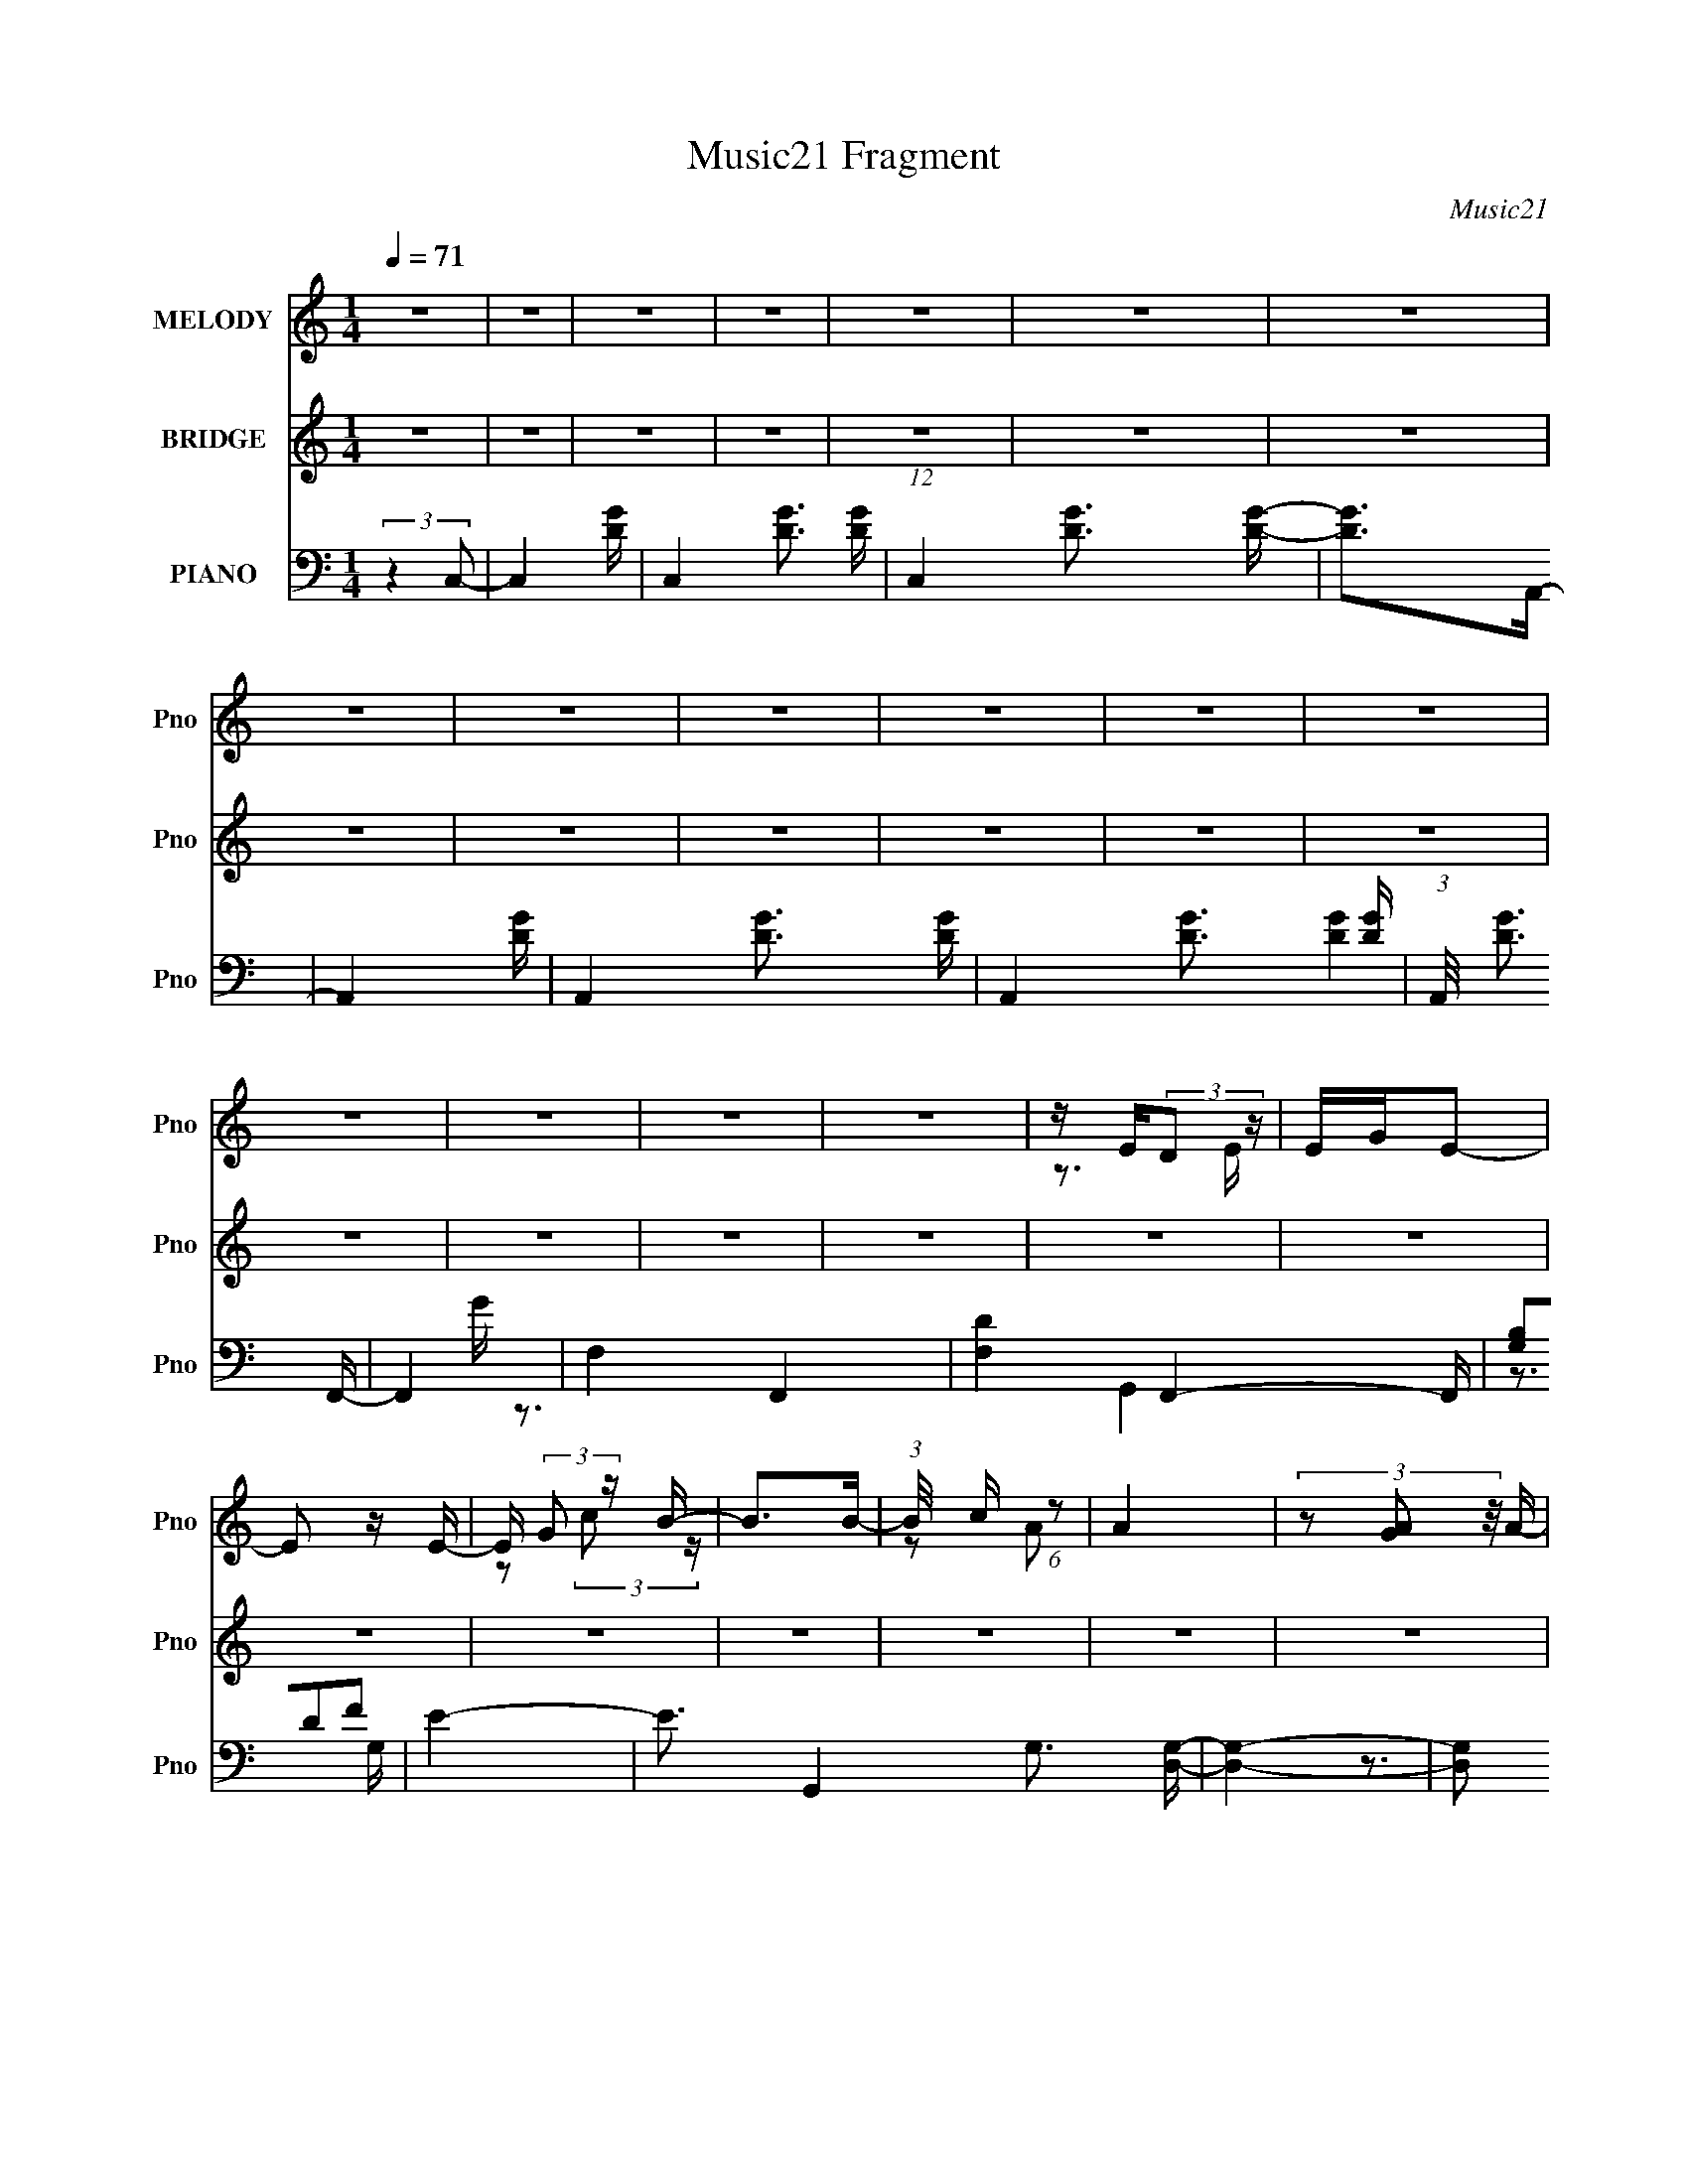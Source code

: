 X:1
T:Music21 Fragment
C:Music21
%%score ( 1 2 ) ( 3 4 ) ( 5 6 7 )
L:1/4
Q:1/4=71
M:1/4
I:linebreak $
K:none
V:1 treble nm="MELODY" snm="Pno"
L:1/16
V:2 treble 
V:3 treble nm="BRIDGE" snm="Pno"
V:4 treble 
V:5 bass nm="PIANO" snm="Pno"
L:1/8
V:6 bass 
L:1/16
V:7 bass 
V:1
 z4 | z4 | z4 | z4 | z4 | z4 | z4 | z4 | z4 | z4 | z4 | z4 | z4 | z4 | z4 | z4 | z4 | %17
 z E(3:2:2D2 z | EGE2- | E2 z E- | E (3:2:2G2 z B- | B2>B2- | (3:2:1B/ x c (6:5:1z2 | A4 | %24
 (3z2 [AG]2 z/ A- | (3:2:2A/ z (3:2:2z/ [AG]2 (3:2:1z/ A | z C3- | C z3 | z CFE- | E4- | %30
 E(3:2:2F2 z2 | G3 z | z4 | z [ED] z E- | EDE2 | (3:2:2G2 E4 | z [Ec] z B- | B4- | BcA2- | %39
 (6:5:2A4 z | (3z2 [AG]2 z/ A- | (3:2:2A/ z (3:2:2z/ A2(3:2:1C2- | (3:2:2C4 z2 | (3:2:2z4 C2 | %44
 CCFE- | E2 z E | z F2 z | D4 | z2 Bc- | cBc2- | cBc2- | cBc2- | c (3:2:2g4 z/ | d z3 | z E2B- | %55
 B4- | (3:2:2B/ z (3:2:2z/ [AG]2 (3:2:1z/ [AG] | z [AG] z A | z A3- | A z2 A- | AGG z | G4- | %62
 (3:2:1G2 D2 E- | E4 | z (3[BB]2 z/ [cB]2 | z c3- | cB2 z | (3:2:2c4 B2- | (3:2:4B2 e2 z/ e2- | %69
 e4- | (3:2:2e z/ B z B- | B3 z | z AG[AG] | z (3A2 z/ A2 | z (3:2:2G2 z/ G (3:2:1z/ | %75
 (3:2:2z4 A2- | (3:2:4G2 A G2 z/ G- | G4- | GC2 z | (12:11:2D4 z/ | (3:2:2z4 e2- | %81
 (3:2:2e z/ d z2 | (3:2:1e2 x2/3 (3:2:2d2 z | (3:2:2e z/ de2- | e2d2 | G2A2- | A4 | z4 | %88
 z [AAA][cc] z | cc z2 | (3:2:2c/ z Bc2- | c2 (3:2:2z B2 | [cc] z cD | E2E2- | E4- | E2 z2 | %96
 (3z2 d2e2- | (3:2:2e z/ d z2 | (3[de]2 z2 e2- | (6:5:1e2 z (3:2:1d2 | g4 | z A3- | A4 | z4 | %104
 (3:2:2z4 f2 | fff z | f2ef- | f2 z f | z ffc- | c2<d2- | d4- | d4- | d2 z2 | z4 | z4 | z4 | z4 | %117
 (3[ED]2 z2 E2- | (3G2 E E4 | z2 E z | (3:2:1G2c (6:5:1z2 | B4 | (3:2:2c2 A4- | (3:2:2A4 z2 | %124
 z (3[AG]2 z/ A2 | z CA2 | (3:2:2A2 A4- | (3:2:2A2 z A z | G z G2- | G2 z2 | D2E2- | E3 z | z4 | %133
 (3:2:1E2D (6:5:1z2 | (3:2:1D2E2 (3:2:1z | E2 z2 | (3:2:1E2c (6:5:1z2 | B2 z2 | (3:2:2c2 A4- | %139
 (3:2:2A2 z4 | (3:2:1A2G (6:5:1z2 | (3:2:2A2 A4 | C z A z | A3 z | (3:2:1A2G (6:5:1z2 | G4 | %146
 E2D2- | D3 z | (3:2:1c2B (3:2:1z B | c4 | B z c z | (3:2:2c2 c4- | e2 (3:2:1c/ B2- | B3 z | %154
 E2B2- | B2 z2 | (3:2:1A2G (6:5:1z2 | (3:2:2A2 A4 | (3:2:2A2 A4- | (3:2:2A/ z z A2 | %160
 (3:2:1G2G (6:5:1z2 | G4 | (3:2:2D2 E4- | E4- | (3:2:2c2 E/ B (6:5:1z2 | (3:2:1c2B (6:5:1z2 | c4 | %167
 z4 | (3:2:1c2e (6:5:1z2 | e4 | (3:2:2B2 B4- | (3:2:2B2 z4 | (3:2:1A2G (6:5:1z2 | G2<A2- | A z3 | %175
 z2 AA | (3:2:1A2c (6:5:1z2 | G3 z | e2d2- | d2 z2 | (3:2:1z2 d (6:5:1z2 | d2<e2 | z de2 | d2<e2- | %184
 e z cG- | G (3:2:2z/ A-A2- | (3:2:2A4 z2 | z4 | (3:2:1A2A (3:2:1z f | (3:2:2f2 f4- | (3e2 f/ f4- | %191
 (3f/ z z/ e (6:5:1z2 | (3f2c2 z2 | (3:2:2d2 d4- | (6:5:2d4 z | z4 | (3:2:1z2 d (6:5:1z2 | %197
 (3:2:2d2 e4- | (3:2:4d2 e/ e2 z/ e- | e2(3:2:2d2 z | g4 | A3 z | z4 | z4 | A z f z | (3f2f2 z2 | %206
 (3:2:2e2 f4- | (3:2:2f/ z z f z | (3:2:1f2f (6:5:1z2 | d4- | d3 z | z4 | z4 | z4 | z4 | z4 | z4 | %217
 z4 | z4 | z4 | z4 | z4 | z4 | z4 | z4 | z4 | z4 | z4 | z4 | z4 | z4 | z4 | z4 | z4 | z4 | z4 | %236
 (3:2:1z2 d (6:5:1z2 | (3:2:2d2 e4 | (3:2:2d2 e4 | (3:2:2d2 z4 | z c2 z | A4- | A4 | z4 | %244
 (3:2:1A2A (3:2:1z c | (3:2:2c2 c4 | (3:2:2B2 c4- | (3c/ z z/ B (3:2:1z c | (3c2D2 z/ E- | %249
 E (3:2:2z/ E-E2- | (3:2:2E2 z4 | z4 | (3:2:1z2 d (6:5:1z2 | de2d | e z e2- | %255
 e (3:2:2z/ d-(3:2:2de2 | g3 z | A4- | A3 z | z4 | (3z2 A2[ff]2 | (3[fe]2 z2 f2 | ef z2 | z2 f z | %264
 ffe z | e2d2- | d4- | d4- | (3:2:2d z2 z2 | z4 | z4 | z4 | (3z2 e2^f2- | (3e2 f ^f4- | %274
 (3:2:2f/ z e^f2 | e2<^f2- | f z d z | A2 z2 |[Q:1/4=63] (6:5:2B4 z |[Q:1/4=50] z4 | %280
[Q:1/4=65] (3:2:2z2 A2g (3:2:1z/ |[Q:1/4=65] (3g2^f2g2- | (3^f2 g g4- | %283
[Q:1/4=71] (3:2:4g2 z[Q:1/4=72] z g2- |[Q:1/4=74] ^f (3:2:1g z f d- | d2<e2- | e4- | e2 z2 | %288
 z2 e z | z e z2 | (3:2:2f/ z e^f z | ^f4 |[Q:1/4=72] (3[e^f]2 z2 a2- |[Q:1/4=71] a4- | %294
[Q:1/4=68] B4- (3:2:1a | B2 z2 |[Q:1/4=70] z Bgg- | g^fg2 | ^f2<g2- | g2g z | (3:2:1^f2f (6:5:1z2 | %301
 e4- | e4- |[Q:1/4=72] (3:2:2e4 z2 | (3:2:2z4 ^f2- | f4- | f4- | (3:2:2f z2 (3:2:2z ^f2- | %308
 (3:2:4f2 a2 z/ a2- | (3:2:2a2 B4- | B4- | (3:2:2B4 z2 | (3:2:2z4 e2- | e4- | e4- | %315
 (6:5:1e2 z d (3:2:1z/ |[Q:1/4=70] (3[de]2 z2 e2- | e4- | e4- | (6:5:1e2 z (3:2:1d2- | %320
 ^f (3:2:1d z f2- | f4- | f4- | f z ^f2 | a2B2- | B4- | B4- | B2 z2 | z2 e2- | e4- | e4- | %331
 e2[de] z | [de] z e2- | e4- | e4- | e4- | e2 z2 | z4 | z4 | z4 |] %340
V:2
 x | x | x | x | x | x | x | x | x | x | x | x | x | x | x | x | x | z3/4 E/4- | x | x | %20
 z/ (3:2:2c/ z/4 | x | z/ A/- | x | x | x | x | x | x | x | z/ G/- | x | x | x | x | x | x | x | %38
 x | x | x | x | x | x | x | x | (3:2:2z D/- | x | x | x | x | x | z3/4 d/4- | x | x | x | x | x | %58
 x | x | x | x | x13/12 | x | x | x | (3:2:2z c/- | x | x13/12 | x | x | x | x | x | x | x | x7/6 | %77
 x | (3:2:2z D/- | x | x | (3:2:2z/ e- | (3:2:2z e/- | x | x | x | x | x | x | (3:2:2z/ c- | x | %91
 x | x | x | x | x | x | (3:2:2z/ e | x | z3/4 e/4 | x | x | x | x | x | x | x | x | x | x | x | %111
 x | x | x | x | x | x | x | x7/6 | x | z/ B/- | x | x | x | x | x | x | x | x | x | x | x | x | %133
 z/ E/4 z/4 | z3/4 G/4 | x | z/ B/- | x | x | x | z/ A/4 z/4 | x | x | x | z/ G/- | x | x | x | %148
 z/ c/4 z/4 | x | x | x | x13/12 | x | x | x | z/ A/4 z/4 | x | x | x | z/ G/- | x | x | x | %164
 z/ c/4 z/4 x/12 | z/ c/4 z/4 | x | x | z/ e/- | x | x | x | z/ A/4 z/4 | x | x | x | z/ B/ | x | %178
 x | x | z/ e/4 z/4 | x | x | x | x | x | x | x | z/ f/4 z/4 | x | x13/12 | z/ f/4 z/4 | x | x | %194
 x | x | z/ e/ | x | x13/12 | z3/4 e/4 | x | x | x | x | x | z/ f/4 z/4 | x | x | z/ d/4 z/4 | x | %210
 x | x | x | x | x | x | x | x | x | x | x | x | x | x | x | x | x | x | x | x | x | x | x | x | %234
 x | x | z/ e/ | x | x | z/4 e3/4 | z/ G/ | x | x | x | z/ c/4 z/4 | x | x | z/ c/4 z/4 | x | x | %250
 x | x | z/ e/ | x | x | x | x | x | x | x | x | x | x | x | x | x | x | x | x | x | x | x | x | %273
 x7/6 | x | x | x | (3:2:2z/ B- | x | x | z3/4 ^f/4 | x | x7/6 | x | x7/6 | x | x | x | %288
 (3:2:2z ^f/ | (3:2:2z/ ^f- | x | x | x | x | x7/6 | x | x | x | x | x | z/ e/4 z/4 | x | x | x | %304
 x | x | x | x | x13/12 | x | x | x | x | x | x | z3/4 e/4 | x | x | x | x | x7/6 | x | x | x | x | %325
 x | x | x | x | x | x | x | x | x | x | x | x | x | x | x |] %340
V:3
 z | z | z | z | z | z | z | z | z | z | z | z | z | z | z | z | z | z | z | z | z | z | z | z | %24
 z | z | z | z | z | z | z | z | z | z | z | z | z | z | z | z | z | z | z | z | z | z | z | z | %48
 z | z | z | z | z | z | z | z | z | z | z | z | z | z | z | z | z | z | z | z | z | z | z | z | %72
 z | z | z | z | z | z | z | z | z | z | z | z | z | z | z | z | z | z | z | z | z | z | z | z | %96
 z | z | z | z | z | z | z | z | z | z | z | z | z | z | z | z | z | z | z | z | z | z | z | z | %120
 z | z | z | z | z | z | z | z | z | z | z | z | z | z | z | z | z | z | z | z | z | z | z | z | %144
 z | z | z | z | z | z | z | z | z | z | z | z | z | z | z | z | z | z | z | z | z | z | z | z | %168
 z | z | z | z | z | z | z | z | z | z | z/ c/- | c/d/- | d/e/- | e- | e/ z/ | z | z | z | z | z | %188
 z | z | z | z | z | z | z/ c/- | c/d/- | d/e/- | e- | e/4 z3/4 | z | z | z/ c/- | c/A/- | A- | %204
 A/4 z3/4 | z | z | z | z | z | z | z | z/ e'/- | e'/4 (3:2:4z/8 d'/4-d'/8 z/ | c'- | c' | g/e'/ | %217
 (3:2:1z/ d'/4 (6:5:1z/ | c'- | c'/b/4c'/4 | (3:2:1b/c'/4 (6:5:1z/ | a- | a/4 z3/4 | %223
 c'/4 z/4 e'/4 z/4 | f'/4 z/4 e'/- | e'- | e'/ z/ | z | g'/a'/- | a'- | a'- | a'- | a'/g'/- | g'- | %234
 g'- | g'- | g'/4 z3/4 | z | z | z | z | z | z | z | z | z | z | z | z | z | z | z | z | z | z | %255
 z3/4 C/4- | C/ z/4 A,/4- | A, | C/>D/- | D/E/- | E/ (3:2:2z/4 F/- | F- | F- | (3:2:2F z/8 A/4- | %264
 A | G- | G- | G- | G/B/4 z/4 | d/4 z/4 e/4 z/4 | f/4 z/4 d/4 z/4 | (3e/ z/ ^f/ | (3g/ z/ a/- | %273
 a- | (6:5:2a/ z | z | z | z |[Q:1/4=63] (3:2:2z d/- |[Q:1/4=50] (3:2:1d/ ^c3/4 |[Q:1/4=65] A/B/- | %281
[Q:1/4=65] B | (3A/ z/ B/- |[Q:1/4=71] B-[Q:1/4=72] |[Q:1/4=74] (3:2:1B d/- | d- | d/d/- | d/e/- | %288
 e/d/- | d/ (3:2:2z/4 ^c/- | (3:2:2c d/- | (3:2:2d e/- |[Q:1/4=72] (3:2:1e d/- |[Q:1/4=71] d | %294
[Q:1/4=68] ^c/B/- | B/A/- |[Q:1/4=70] A/B/- | B/ z/ | ^c/B/- | B3/4 z/4 | z/ d/- | d- | %302
 d/ (3:2:2z/4 e/- |[Q:1/4=72] e- | (3:2:1e d/- | d/^c/- | c/A/- | A/^F/- | F/E/- | E/^F/- | %310
 F/^c/- | c/d/- | d/e/- | e/d/- | d/B/- | B/G/- |[Q:1/4=70] G/4 z/4 G/- | G/A/- | A/d/- | d/e/- | %320
 e/d/- | d/^c/- | c/A/- | A/^F/- | F/E/- | E/^F/- | F/^c/- | c/d/- | d/d/- | d/B/- | B/A/- | %331
 A/G/- | G/A/- | A- | A- | A/4 z3/4 | z | z | z | z |[Q:1/4=72] z/ a/ | b/4a/4g/4a/4- | a- | a- | %344
 a/ z/ | a/d'/4e'/4 | [d'^c']/4 z/4 [d'c']/4 z/4 | b/>a/- | a/4(3:2:2g/ z/ | a | z/ a/ | %351
 z/4 d'/4 (3:2:2z/4 d'/ | ^c'/d'/ | ^c'/b/- | b- | b- | b- | b- | b/4 z3/4 | z | z3/4 d'/4- | %361
 d'/^c'/- | c'/4 (3:2:2z/8 b/4-b/- | (3:2:1b/ a/ z/4 | a- | a- | a3/4 z/4 |] %367
V:4
 x | x | x | x | x | x | x | x | x | x | x | x | x | x | x | x | x | x | x | x | x | x | x | x | %24
 x | x | x | x | x | x | x | x | x | x | x | x | x | x | x | x | x | x | x | x | x | x | x | x | %48
 x | x | x | x | x | x | x | x | x | x | x | x | x | x | x | x | x | x | x | x | x | x | x | x | %72
 x | x | x | x | x | x | x | x | x | x | x | x | x | x | x | x | x | x | x | x | x | x | x | x | %96
 x | x | x | x | x | x | x | x | x | x | x | x | x | x | x | x | x | x | x | x | x | x | x | x | %120
 x | x | x | x | x | x | x | x | x | x | x | x | x | x | x | x | x | x | x | x | x | x | x | x | %144
 x | x | x | x | x | x | x | x | x | x | x | x | x | x | x | x | x | x | x | x | x | x | x | x | %168
 x | x | x | x | x | x | x | x | x | x | x | x | x | x | x | x | x | x | x | x | x | x | x | x | %192
 x | x | x | x | x | x | x | x | x | x | x | x | x | x | x | x | x | x | x | x | x | z/ c'/- | x | %215
 x | x | z/ c'/- | x | x | z/ a/- | x | x | z/ f'/- | x | x | x | x | x | x | x | x | x | x | x | %235
 x | x | x | x | x | x | x | x | x | x | x | x | x | x | x | x | x | x | x | x | x | x | x | x | %259
 x | x | x | x | x | x | x | x | x | x | x | x | x | x | x | x | x | x | x | x | x13/12 | x | x | %282
 x | x | x7/6 | x | x | x | x | x | x | x | x7/6 | x | x | x | x | x | x | x | x | x | x | x | %304
 x7/6 | x | x | x | x | x | x | x | x | x | x | x | x | x | x | x | x | x | x | x | x | x | x | x | %328
 x | x | x | x | x | x | x | x | x | x | x | x | x | x | x | x | x | x | x | x | (3:2:2z/ a- | x | %350
 x | (3z/ e'/ z/ | x | x | x | x | x | x | x | x | x | x | x | (3:2:2z g/ x/12 | x | x | x |] %367
V:5
 (3:2:2z2 C,- | C,2- [DG]/- | C,2- [DG]3/2 [DG]/- | (12:11:1C,2 [DG]3/2 [DG]/- | [DG]>A,,- | %5
 A,,2- [DG]/- | A,,2- [DG]3/2 [DG]/- | A,,2- [DG]3/2 [DG]/- | (3:2:1A,,/4 [DG]3/2 F,,/- | F,,2- | %10
 F,2- F,,2- | [F,D]2 F,,2- F,,/ | (3[G,B,]DF | E2- | E3/2 G,,2 G,3/2 [D,G,]/- | [D,G,]2- | %16
 [D,G,] (3:2:2z/ C,- | C,2- [GCE]/- | (24:13:2[C,G,-]8 [GCE] | G,/ [CEG] z | z3/2 A,,/- | %21
 A,,2- [ECA]/- | A,,2- [ECA]3/2 [CE]/- | [CE] [AC-A-]3/2 A,,2- A,,/ | [CA]/ E3/2 F,,/- | %25
 [F,,F,]4- F,,2- F,,/ | (48:31:1[F,C-F-]8 [CF]/ A3/2 | [CF]/ [AC-F-]3/2 | [CF]/ A3/2 G,,/- | %29
 [G,,G,]4- G,,2- G,,/ | G,2- [DB]/ G3/2 [DBG]/- | (3:2:2G,/4 [DBGG,-] (3:2:1G,3/2- | %32
 (3:2:1G, [DGB] z/ C,/- | [C,-G,]4 C,2- C,/ | [GCE]/ G,3/2- | G,2- [CE]/ G3/2 [GCE]/- | %36
 G, [GCE]/ (3:2:2z/ A,,- | [A,,A,-]6 | (24:23:2[A,C-A-]4 [CAE] | [CA]/ [EE-C-]3/2 | %40
 (3:2:1[EC]/ A3/2 (3:2:1F,,- | (24:19:1[F,,F,-]8 | F3/2 [F,-AF]4 F, | C3/2 [CA]/- | %44
 (3:2:1[CA]/4 [FG,,-]3/2 (3:2:1G,,/- | (48:41:1[G,,G,]8 [DGB]/ | [BDG]/ G,3/2 | [DBG]/ G,3/2- | %48
 G,3/2 [BDG]3/2 C,/- | [C,G,]4- C,2- C,/ | G,/ [CEG]/ G, [CEG]/- | [CEG]/ (3:2:2G,2 z/4 | %52
 [GEC]/G,A,,/- | (48:41:1[A,,A,]8 | [CEA]/ A,3/2 | [CAE]/ (3:2:2A,2 z/4 | [EAC]/A,F,,/- | %57
 F,,2- F, [A,FC]/- | [A,FC]/ [F,,-F,]4 F,,/ | [FA,C]/ F,3/2 | [FA,C]/F,G,,/- | %61
 [G,,-G,]4 G,,2- G,,/ | [GB,D]/ (3:2:2G,2 z/4 | [GDB,]/ (3:2:2G,2 z/4 | [GDB,]/G,C,/- | %65
 [C,-G,]4 C,2- C,/ | [EGC]/ G, z/ | (3:2:1[CEGG,] (3:2:2G,7/4 z/4 | (3:2:1[GEC]/ x/6 G, z/ | %69
 (48:41:1[A,,A,]8 | (3:2:1[CAEA,] A,4/3 | (3:2:1[AECA,] (3:2:2A,7/4 z/4 | (3:2:1[AECA,] A,5/6 z/ | %73
 (24:19:1[F,,F,]8 | (3:2:1[CA,FF,] F,4/3 | (3:2:1[FCA,F,] (3:2:2F,7/4 z/4 | %76
 (3:2:1[CFA,F,] F,5/6 z/ | (6:5:1[G,,G,]8 | (3:2:1[GB,DG,-] G,4/3- | %79
 G,/ [GDB,G,]/ (3:2:2G,5/4 z/4 | (3:2:1[GDB,] G, C,,/- | (48:41:1[C,,C,]8 | %82
 (3:2:1[E,G,CC,] (3:2:2C,7/4 z/4 | (3:2:1[CE,G,C,] (3:2:2C,7/4 z/4 | [CG,E,]/ C, z/ | %85
 (48:41:1[A,,,A,,-]8 | A,,/ [E,C,A,,]/ (3:2:2A,,5/4 z/4 | [A,E,C,]/ (3:2:2A,,2 z/4 | %88
 [E,A,C,]/A,,F,,,/- | [F,,,-F,,]4 F,,,2- F,,,/ | (3:2:1[F,A,C,F,,] (3:2:2F,,7/4 z/4 | %91
 (3:2:1[F,A,C,F,,] F,,4/3 | (3:2:1[A,C,F,F,,] F,,5/6 z/ | (6:5:1[G,,,G,,]8 | %94
 (3:2:1[D,G,B,G,,] G,,4/3 | [D,B,G,]/ (3:2:2G,,2 z/4 | [G,D,B,]/G,,C,,/- | (48:41:1[C,,C,]8 | %98
 (3:2:1[E,G,CC,] C,4/3 | [CE,G,]/ (3:2:2C,2 z/4 | (6:5:1[CG,E,C,] C,2/3 z/ | (6:5:1[A,,,A,,]8 | %102
 (3:2:1[A,E,C,A,,]/ A,,7/6 z/ | (3A,,2 [E,A,C,]/ [E,A,C,]- | (3:2:1[E,A,C,A,,] A,,5/6 z/ | %105
 (6:5:1[F,,,F,,]8 | (3:2:1[A,C,F,F,,] F,,4/3 | (3:2:1[A,F,C,F,,] (3:2:2F,,7/4 z/4 | %108
 (6:5:1[F,A,C,F,,] F,,2/3 z/ | (6:5:1[G,,,G,,-]8 | G,,/ (3:2:1[D,G,B,G,,] G,,5/6 | %111
 (6:5:1[D,B,G,G,,] (3:2:2G,,3/2 z/4 | [B,G,D,G,,] G,,/[C,G,CG]/- | [C,G,CG]2- E2- | %114
 [C,G,CG]2- E2- | [C,G,CG]3/2 E2- | (6:5:1[EG,F,E,] (3:2:2[G,F,E,]3/4C,- | (6:5:1[C,G,]8 C,,2 | %118
 (6:5:1[CG,] (3:2:2G,3/2 z/4 | (3:2:1[EG,]2 G,/6 z/ | (3:2:1[GG,]2 G,/6 z/ | (6:5:1[A,,A,]8 | %122
 (6:5:1[CA,] A,2/3 z/ | (3:2:1[EA,]2 A,/6 z/ | z/ (3[CE] z/4 F,,- | F,3/2 F,,2- | %126
 (3:2:1F,2 F,,2- (3:2:2A,2 F- | (12:7:2[F,,F,]4 F2 | (3F,2 A,2 G,,- | [G,,G,]6 | (3G,2 B,2 G- | %131
 (3:2:1[GG,] (3:2:2G, B, | (3:2:1[DB,] G,/ (3:2:2z C,- | (24:19:1[C,G,]8 | [CG,]/ G,/ z | %135
 (3:2:1[GG,] G,5/6 z/ | (3:2:2G,2 A,,- | (6:5:1[A,,A,]8 | (3A, C E2- | %139
 (3:2:1[EA,] (3:2:2A,7/4 z/4 | z/ (3[CE] z/4 F,,- | F,3/2 F,,2- | (24:13:1[F,,F,]8 A, | F, C F- | %144
 F, F [G,,G,,]- | (24:13:1[G,,G,,G,]8 | (3:2:1[B,G,]/ G,5/3 | G, D/ [B,,G,B,DG]- | %148
 [B,,G,B,DG] (3:2:2z/ C,- | (6:5:1[C,G,]8 | G, (3:2:1C/ E- | [EG,] (3:2:2G,/ z | G, G A,,- | %153
 (24:19:1[A,,A,]8 | [CA,]/ (3:2:2A,5/4 z | [EA,]A | (3:2:1CE/ (6:5:1z | (24:19:1[F,,F,]8 | %158
 F, A,/ C- | F, C F- | F, F G,,- | [G,,G,]6 | G, B, D- | [DG,]G | [G,B,]/ (3:2:1B,/4D/ (6:5:1z | %165
 [C,G,]6 | G, C/ E- | [EG,]G | (6:5:1[G,CE]E/3 (6:5:1z | [A,,-A,]4 A,,2- A,,/ | %170
 [CA,]/ (3:2:2A,5/4 z | A, E A- | A, A F,,- | (24:19:1[F,,F,]8 | F, A, F- | %175
 (3:2:1[FF,]/ (3:2:2F,3/2 z | F, A, G,,- | [G,,G,]3 | G, B,/ G- | G, (3:2:1G/ [B,DG]- | %180
 G, (3:2:1[B,DG]/ C,- | [C,-G,]4 C, | (3:2:2G,2 z | G, (3:2:1[CEG]/ [CEG]- | %184
 [CEGC,]/ (3:2:1C,/4G,/ (6:5:1z | [A,,A,]6 | (3:2:2A,2 z | A,[CEA]- | [CEA]F,,- | (3:2:1F,2 F,,2- | %190
 [F,,-F,]4 F,,/ | F,(3:2:2[A,CF] z/ | [F,A,F]/ (3:2:1[A,F]/4C/ (6:5:1z | G, G,,2- [B,DG]- | %194
 G,, [B,DG] [A,,A,CFA]- | [A,,A,CFA][B,,B,DGB]- | [B,,B,DGB]C,- | (24:17:1[C,G,]8 | G, C/ E- | %199
 [EG,](3:2:2G z/ | [G,E]/ (3:2:1E/4C/ (6:5:1z | A, A,,2- C- | A, A,,2- C/ E | [A,,A,A]2 | %204
 (3:2:1CE/ (6:5:1z | F, F,,2- A,- | F, F,,2- A,/ C- | F, F,,2 C F | F,[G,,G,B,DG] | %209
 [G,,G,B,DG][G,,G,B,DG] | [G,,G,B,DG][G,,G,B,DG] | [G,,G,B,DG][G,,G,B,DG] | [G,,G,B,DG]C,- | %213
 G, C,2- [CEG] | G, C,2- [CEG] | G, C,2 [CEG] | G,A,,- | A, A,,2- [CEA] | (3:2:1A,2 A,,2- | %219
 (12:7:1[A,,A,]4 | A,F,,- | (3:2:1F,2 F,,2- | F, F,, G,,- | G, G,,2- [B,DG]- | %224
 G, (3:2:2G,,/ [B,DG]/ C, | G,[CEG] | G,[CEG] | G,[CEG] | G,F,,- | F, F,,2- [CFA]- | %230
 F,3/2 F,,2- (3:2:1[CFA]/ | [F,,F,]2 | F,G,,- | G,3/2 G,,2- | [G,,G,]3 | G,[G,,G,B,DG]- | %236
 [G,,G,B,DG]2- | [G,,G,B,DG]2- | [G,,G,B,DG]2- | [G,,G,B,DG]2 | z2 | z2 | z2 | z2 | z2 | z2 | z2 | %247
 z2 | z2 | z2 | z2 | z2 | z2 | z2 | z2 | z2 | z2 | z2 | z2 | z2 | z2 | z2 | z2 | z2 | z2 | z2 | %266
 z2 | z2 | z [G,,G,B,D]- | [G,,G,B,D]3/2 G2- | G A,,- | A,,2- [A,CEA] [^CA,EA]- | %272
 A,, [CA,EA] (3:2:2z/ D,- | (24:19:1[D,A,]8 | A, D/ ^F- | A, F/ A- | A, A B,,- | B, B,,2- D | %278
[Q:1/4=63] B, B,,/ [B,,D^FBB,]- |[Q:1/4=50] [B,,DFBB,]<[A,,A,^CEA] |[Q:1/4=65] [^F,,^C^F,A^F]E,,- | %281
[Q:1/4=65] E,3/2 E,,2- | E, (3:2:2E,,/ [G,B,E]/ G,,- |[Q:1/4=71] [G,,G,]2[Q:1/4=72] | %284
[Q:1/4=74] G, (3:2:1[B,DG]/ A,,- | [A,,A,]2 | [CEA][B,,B,D^FB]- | [B,,B,DFB][^C,^G,^CE^G]- | %288
 [C,G,CEG][D,A,D^FA]- | [D,A,DFA][^C,^G,^CE^G]- | [C,G,CEG][B,,B,D^FB]- | %291
 [B,,B,DFB] [^F,,^F,^CA]- |[Q:1/4=72] [F,,F,CA][E,,E,B,EG]- |[Q:1/4=71] [E,,E,B,EG]2 | %294
[Q:1/4=68] (3:2:2[^F,,^F,^C^FA]2 z | [G,,G,DGB][^F,,^F,^C^FA]- |[Q:1/4=70] [F,,F,CFA]/ x/ E,,- | %297
 E,, [E,B,EG]2 | [^F,,^F,^C^FA][G,,G,DGB]- | [G,,G,DGB]2- | [G,,G,DGB]A,,- | A,3/2 A,,2- | %302
 (24:13:1[A,,A,]8 C |[Q:1/4=72] A, E A- | A, A/ D,- | (24:19:1[D,A,]8 | A, D A- | %307
 (3:2:1[AA,]/ (3:2:2A,3/2 z | A, D B,,- | [B,,B,]6 | [DB,] (3:2:2B,/ z | B, F/ B- | B, B E,- | %313
 B, E,2- E- | B, E,2- E/ G- | B, E,2- G/ B- |[Q:1/4=70] B, (3:2:1E,/ B/ A,,- | [A,,A,]6 | %318
 A, C2 E- | A, (3:2:1E/ A- | (3:2:1[AA,]/ (3:2:2A,3/2 z | [D,A,]6 | A, D ^F- | A, F/ A- | %324
 A, A B,,- | [B,,B,]6 | [DB,] (3:2:2B,/ z | [FB,] (3:2:2B,/ z | B, B E,- | [E,B,]6 | B,2 (3:2:1E/ | %331
 (3:2:2B,2 z | B, E/ A,,- | [A,,-A,]8 A,,4- A,,2- A,,/ | [CA,] (3:2:2A,/ z | E [A,^CE]- | %336
 [A,CE]2- A2- | [A,CE]2- A2- | [A,CE]2- A2- | [A,CE]2- A2- |[Q:1/4=72] [A,CE]/ (12:11:1A2 D,/- | %341
 D,2- | D,2- | D,/ z/ E,- | E,2- | E,2 ^F,/- | F,2- | F,2- | F,G,- | G,2- | G,2- | G,2- | %352
 ^F,2- (3:2:1G,/ | F,2- | F,2- | F,2 | G,2- | G,2- | G,2- | G,3/2 A,- | A,2- | A,2- | A,2- | A,2- | %364
 A,3/2 (3:2:1G,- | G,2- | G,2- | G,2- | (12:11:2G,2 z/4 |] %369
V:6
 x4 | x5 | x8 | x23/3 | x4 | x5 | x8 | x8 | x13/3 | x4 | [DG]4 x4 | G z3 x5 | x4 | G,,4- | x11 | %15
 x4 | x4 | x5 | z3 [CEG]- x19/3 | x5 | x4 | x5 | z3 A- x4 | z3 E- x6 | x5 | z3 [CF]- x9 | %26
 z3 A- x31/3 | z3 A- | x5 | z3 [DB]- x9 | x9 | z3 [DGB]- | x16/3 | z3 [GCE]- x9 | z3 [CE]- | x9 | %36
 x5 | (3:2:2z4 [CAE]2- x8 | z3 E- x16/3 | z3 A- | x5 | z3 [CA] x26/3 | z3 C- x9 | z3 F- | %44
 z3 [DGB]- | z3 [BDG]- x32/3 | z3 [DBG]- | z3 [BDG]- | x7 | z3 [CEG]- x9 | x5 | z3 [GEC]- | x4 | %53
 z3 [CEA]- x29/3 | z3 [CAE]- | z3 [EAC]- | x4 | x7 | z3 [FA,C]- x6 | z3 [FA,C]- | x4 | %61
 z3 [GB,D]- x9 | z3 [GDB,]- | z3 [GDB,]- | x4 | z3 [EGC]- x9 | (3:2:2z4 [CEG]2- | %67
 (3:2:2z4 [GEC]2- | (3:2:2z4 A,,2- | (3:2:2z4 [CAE]2- x29/3 | (3:2:2z4 [AEC]2- | (3:2:2z4 [AEC]2- | %72
 (3:2:2z4 F,,2- | (3:2:2z4 [CA,F]2- x26/3 | (3:2:2z4 [FCA,]2- | (3:2:2z4 [CFA,]2- | %76
 (3:2:2z4 G,,2- | (3:2:2z4 [GB,D]2- x28/3 | z3 [GDB,]- | (3:2:2z4 [GDB,]2- | x13/3 | %81
 (3:2:2z4 [E,G,C]2- x29/3 | (3:2:2z4 [CE,G,]2- | z3 [CG,E,]- | (3:2:2z4 A,,,2- | z3 [E,C,]- x29/3 | %86
 z3 [A,E,C,]- | z3 [E,A,C,]- | x4 | (3:2:2z4 [F,A,C,]2- x9 | (3:2:2z4 [F,A,C,]2- | %91
 (3:2:2z4 [A,C,F,]2- | (3:2:2z4 G,,,2- | (3:2:2z4 [D,G,B,]2- x28/3 | z3 [D,B,G,]- | z3 [G,D,B,]- | %96
 x4 | (3:2:2z4 [E,G,C]2- x29/3 | z3 [CE,G,]- | z3 [CG,E,]- | (3:2:2z4 A,,,2- | %101
 (3:2:2z4 [A,E,C,]2- x28/3 | (3:2:2z4 [E,A,C,]2- | x14/3 | (3:2:2z4 F,,,2- | %105
 (3:2:2z4 [A,C,F,]2- x28/3 | (3:2:2z4 [A,F,C,]2- | z3 [F,A,C,]- | (3:2:2z4 G,,,2- | %109
 (3:2:2z4 [D,G,B,]2- x28/3 | z3 [D,B,G,]- | z3 [B,G,D,]- | z3 E- | x8 | x8 | x7 | %116
 (3:2:1z4 D, (3:2:1z/ | (3:2:2z4 C2- x40/3 | (3:2:2z4 E2- | (3:2:2z4 G2- | (3:2:2z4 A,,2- | %121
 (3:2:2z4 C2- x28/3 | (3:2:2z4 E2- | (3:2:2z4 [AA,]2 | x4 | (3:2:2z4 A,2- x3 | x32/3 | %127
 (3:2:2z4 A,2- x10/3 | x20/3 | (3:2:2z4 B,2- x8 | x20/3 | z3 G,- | x5 | z2 C2- x26/3 | %134
 (3:2:2z2 G4- | (3:2:2z4 C2 | z (3:2:2[EC]2 z2 | (3:2:2z4 C2- x28/3 | x17/3 | z3 [AA,] | x4 | %141
 z2 A,2- x3 | z2 C2- x20/3 | x6 | x6 | z2 B,2- x14/3 | z2 D2- | x5 | x4 | z2 C2- x28/3 | x14/3 | %151
 z2 G2- | x6 | z2 C2- x26/3 | z2 E2- | z3 A, | z2 F,,2- | z2 A,2- x26/3 | x5 | x6 | x6 | %161
 z2 B,2- x8 | x6 | z3 G,- | z2 C,2- | z2 C2- x8 | x5 | z3 G,- | z2 A,,2- | z2 C2- x9 | z2 E2- | %171
 x6 | x6 | z2 A,2- x26/3 | x6 | z2 A,2- | x6 | z2 B,2- x2 | x5 | x14/3 | x14/3 | z2 [CEG]2 x6 | %182
 z2 [CEG]2- | x14/3 | z2 A,,2- | z2 [CEA]2 x8 | z2 [CEA]2 | x4 | x4 | z2 [A,CF]2 x8/3 | %190
 z2 [A,CF]2 x5 | z3 F,- | z2 G,,2- | x8 | x6 | x4 | x4 | z2 C2- x22/3 | x5 | z3 G,- | z2 A,,2- | %201
 x8 | x9 | z3 A, | z2 F,,2- | x8 | x9 | x10 | x4 | x4 | x4 | x4 | z2 [G,CEG]2 | x8 | x8 | x8 | x4 | %217
 x8 | z2 [CEA]2 x8/3 | z2 [CEA]2 x2/3 | x4 | z2 [A,CF]2 x8/3 | x6 | x8 | x16/3 | x4 | x4 | x4 | %228
 x4 | x8 | z2 [CFA]2 x11/3 | z2 [CFA]2 | x4 | z2 [DGB]2 x3 | z2 [DGB]2 x2 | x4 | x4 | x4 | x4 | %239
 x4 | x4 | x4 | x4 | x4 | x4 | x4 | x4 | x4 | x4 | x4 | x4 | x4 | x4 | x4 | x4 | x4 | x4 | x4 | %258
 x4 | x4 | x4 | x4 | x4 | x4 | x4 | x4 | x4 | x4 | z2 G2- | x7 | z2 [A,^CEA]2- | x8 | x6 | %273
 z2 D2- x26/3 | x5 | x5 | x6 | x8 | x5 | x4 | x4 | z2 [G,B,E]2- x3 | x16/3 | z2 [B,DG]2- | x14/3 | %285
 z2 [^CEA]2- | x4 | x4 | x4 | x4 | x4 | z2 ^F z | x4 | x4 | z2 [G,,G,DGB]2- | x4 | z2 [E,B,EG]2- | %297
 x6 | x4 | x4 | x4 | z2 ^C2- x3 | z2 E2- x20/3 | x6 | x5 | z2 D2- x26/3 | x6 | z2 D2- | x6 | %309
 z2 D2- x8 | z2 ^F2- | x5 | x6 | x8 | x9 | x9 | x17/3 | z2 ^C2- x8 | x8 | x14/3 | z2 D,2- | %321
 z2 D2- x8 | x6 | x5 | x6 | z2 D2- x8 | z2 ^F2- | z2 B2- | x6 | z2 E2- x8 | x14/3 | z2 E2- | x5 | %333
 z2 ^C2- x25 | z2 E2- | (3:2:2z4 A2- | x8 | x8 | x8 | x8 | x17/3 | x4 | x4 | x4 | x4 | x5 | x4 | %347
 x4 | x4 | x4 | x4 | x4 | x14/3 | x4 | x4 | x4 | x4 | x4 | x4 | x5 | x4 | x4 | x4 | x4 | x13/3 | %365
 x4 | x4 | x4 | x4 |] %369
V:7
 x | x5/4 | x2 | x23/12 | x | x5/4 | x2 | x2 | x13/12 | x | x2 | x9/4 | x | z3/4 G,/4- | x11/4 | %15
 x | x | x5/4 | x31/12 | x5/4 | x | x5/4 | x2 | x5/2 | x5/4 | z3/4 A/4- x9/4 | x43/12 | x | x5/4 | %29
 z3/4 G/4- x9/4 | x9/4 | x | x4/3 | x13/4 | z3/4 G/4- | x9/4 | x5/4 | x3 | x7/3 | x | x5/4 | %41
 z3/4 F/4- x13/6 | x13/4 | x | x | x11/3 | x | x | x7/4 | x13/4 | x5/4 | x | x | x41/12 | x | x | %56
 x | x7/4 | x5/2 | x | x | x13/4 | x | x | x | x13/4 | x | x | x | x41/12 | x | x | x | x19/6 | x | %75
 x | x | x10/3 | x | x | x13/12 | x41/12 | x | x | x | x41/12 | x | x | x | x13/4 | x | x | x | %93
 x10/3 | x | x | x | x41/12 | x | x | x | x10/3 | x | x7/6 | x | x10/3 | x | x | x | x10/3 | x | %111
 x | x | x2 | x2 | x7/4 | z3/4 C,,/4- | x13/3 | x | x | x | x10/3 | x | x | x | x7/4 | x8/3 | %127
 x11/6 | x5/3 | x3 | x5/3 | x | x5/4 | x19/6 | x | x | x | x10/3 | x17/12 | x | x | x7/4 | x8/3 | %143
 x3/2 | x3/2 | x13/6 | x | x5/4 | x | x10/3 | x7/6 | x | x3/2 | x19/6 | x | x | x | x19/6 | x5/4 | %159
 x3/2 | x3/2 | x3 | x3/2 | x | x | x3 | x5/4 | x | x | x13/4 | x | x3/2 | x3/2 | x19/6 | x3/2 | x | %176
 x3/2 | x3/2 | x5/4 | x7/6 | x7/6 | x5/2 | x | x7/6 | x | x3 | x | x | x | x5/3 | x9/4 | x | x | %193
 x2 | x3/2 | x | x | x17/6 | x5/4 | x | x | x2 | x9/4 | x | x | x2 | x9/4 | x5/2 | x | x | x | x | %212
 x | x2 | x2 | x2 | x | x2 | x5/3 | x7/6 | x | x5/3 | x3/2 | x2 | x4/3 | x | x | x | x | x2 | %230
 x23/12 | x | x | x7/4 | x3/2 | x | x | x | x | x | x | x | x | x | x | x | x | x | x | x | x | x | %252
 x | x | x | x | x | x | x | x | x | x | x | x | x | x | x | x | x | x7/4 | x | x2 | x3/2 | x19/6 | %274
 x5/4 | x5/4 | x3/2 | x2 | x5/4 | x | x | x7/4 | x4/3 | x | x7/6 | x | x | x | x | x | x | x | x | %293
 x | x | x | x | x3/2 | x | x | x | x7/4 | x8/3 | x3/2 | x5/4 | x19/6 | x3/2 | x | x3/2 | x3 | x | %311
 x5/4 | x3/2 | x2 | x9/4 | x9/4 | x17/12 | x3 | x2 | x7/6 | x | x3 | x3/2 | x5/4 | x3/2 | x3 | x | %327
 x | x3/2 | x3 | x7/6 | x | x5/4 | x29/4 | x | x | x2 | x2 | x2 | x2 | x17/12 | x | x | x | x | %345
 x5/4 | x | x | x | x | x | x | x7/6 | x | x | x | x | x | x | x5/4 | x | x | x | x | x13/12 | x | %366
 x | x | x |] %369
